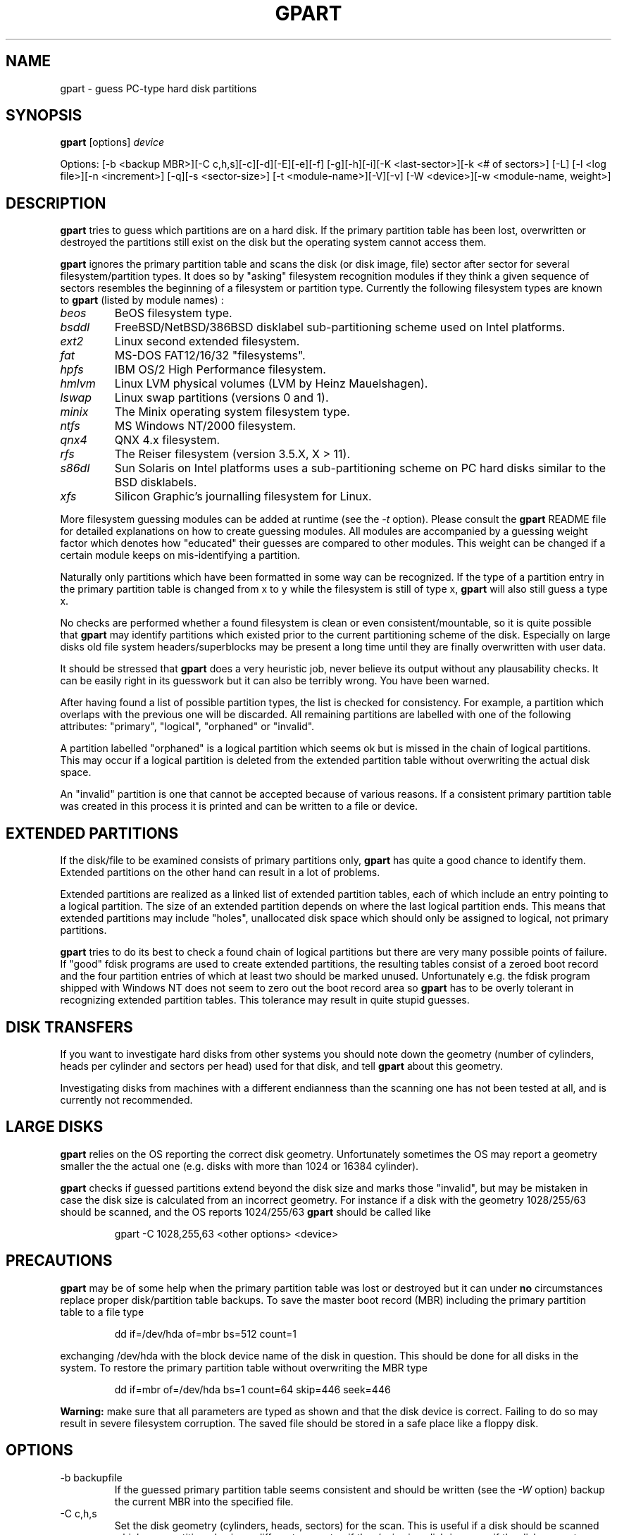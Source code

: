 .\"
.\" gpart v%VERSION% man page (c) Jan 1999 Michail Brzitwa
.\"
.TH GPART %MANEXT% "January 2001" "Administration Tools"
.SH NAME
gpart \- guess PC-type hard disk partitions
.SH SYNOPSIS
.B gpart
[options]
.I device

Options: [-b <backup MBR>][-C c,h,s][-c][-d][-E][-e][-f]
[-g][-h][-i][-K <last-sector>][-k <# of sectors>] [-L]
[-l <log file>][-n <increment>] [-q][-s <sector-size>]
[-t <module-name>][-V][-v] [-W <device>][-w <module-name,
weight>]
.SH DESCRIPTION
.B gpart
tries to guess which partitions are on a hard disk.
If the primary partition table has been lost, overwritten
or destroyed the partitions still exist on the disk but
the operating system cannot access them.

.B gpart
ignores the primary partition table and scans the disk
(or disk image, file) sector after sector for several
filesystem/partition types. It does so by "asking" filesystem
recognition modules if they think a given sequence of
sectors resembles the beginning of a filesystem or partition
type. Currently the following filesystem types are known to
.B gpart
(listed by module names) :

.TP
.I beos
BeOS filesystem type.
.TP
.I bsddl
FreeBSD/NetBSD/386BSD disklabel sub-partitioning
scheme used on Intel platforms.
.TP
.I ext2
Linux second extended filesystem.
.TP
.I fat
MS-DOS FAT12/16/32 "filesystems".
.TP
.I hpfs
IBM OS/2 High Performance filesystem.
.TP
.I hmlvm
Linux LVM physical volumes (LVM by Heinz Mauelshagen).
.TP
.I lswap
Linux swap partitions (versions 0 and 1).
.TP
.I minix
The Minix operating system filesystem type.
.TP
.I ntfs
MS Windows NT/2000 filesystem.
.TP
.I qnx4
QNX 4.x filesystem.
.TP
.I rfs
The Reiser filesystem (version 3.5.X, X > 11).
.TP
.I s86dl
Sun Solaris on Intel platforms uses a sub-partitioning
scheme on PC hard disks similar to the BSD disklabels.
.TP
.I xfs
Silicon Graphic's journalling filesystem for Linux.
.PP
More filesystem guessing modules can be added at
runtime (see the
.I -t
option). Please consult the
.B gpart
README file for detailed explanations on how to create
guessing modules. All modules are accompanied by a guessing
weight factor which denotes how "educated" their guesses
are compared to other modules. This weight can be
changed if a certain module keeps on mis-identifying
a partition.

Naturally only partitions which have been formatted in
some way can be recognized. If the type of a partition
entry in the primary partition table is changed from
x to y while the filesystem is still of type x,
.B gpart
will also still guess a type x.

No checks are performed whether a found filesystem
is clean or even consistent/mountable, so it is quite
possible that
.B gpart
may identify partitions which existed prior to the current
partitioning scheme of the disk. Especially on large
disks old file system headers/superblocks may be present
a long time until they are finally overwritten with
user data.

It should be stressed that
.B gpart
does a very heuristic job, never believe its output
without any plausability checks. It can be easily right
in its guesswork but it can also be terribly wrong. You
have been warned.

After having found a list of possible partition types,
the list is checked for consistency. For example, a
partition which overlaps with the previous one will be
discarded. All remaining partitions are labelled with
one of the following attributes: "primary", "logical",
"orphaned" or "invalid".

A partition labelled "orphaned" is a logical partition
which seems ok but is missed in the chain of logical
partitions. This may occur if a logical partition is
deleted from the extended partition table without
overwriting the actual disk space.

An "invalid" partition is one that cannot be accepted
because of various reasons. If a consistent primary partition
table was created in this process it is printed and
can be written to a file or device.

.SH EXTENDED PARTITIONS
If the disk/file to be examined consists of primary
partitions only,
.B gpart
has quite a good chance to identify them. Extended
partitions on the other hand can result in a lot of
problems.

Extended partitions are realized as a linked list of
extended partition tables, each of which include an
entry pointing to a logical partition. The size of an
extended partition depends on where the last logical
partition ends. This means that extended partitions
may include "holes", unallocated disk space which
should only be assigned to logical, not primary partitions.

.B gpart
tries to do its best to check a found chain of logical
partitions but there are very many possible points of
failure. If "good" fdisk programs are used to create
extended partitions, the resulting tables consist of
a zeroed boot record and the four partition entries
of which at least two should be marked unused. Unfortunately
e.g. the fdisk program shipped with Windows NT does
not seem to zero out the boot record area so
.B gpart
has to be overly tolerant in recognizing extended partition
tables. This tolerance may result in quite stupid
guesses.

.SH DISK TRANSFERS
If you want to investigate hard disks from other systems
you should note down the geometry (number of cylinders,
heads per cylinder and sectors per head) used for that
disk, and tell
.B gpart
about this geometry.

Investigating disks from machines with a different
endianness than the scanning one has not been tested
at all, and is currently not recommended.

.SH LARGE DISKS
.B gpart
relies on the OS reporting the correct disk geometry.
Unfortunately sometimes the OS may report a geometry
smaller the the actual one (e.g. disks with more than
1024 or 16384 cylinder).

.B gpart
checks if guessed partitions extend beyond the disk
size and marks those "invalid", but may be mistaken
in case the disk size is calculated from an incorrect
geometry. For instance if a disk with the geometry
1028/255/63 should be scanned, and the OS reports
1024/255/63
.B gpart
should be called like

.RS
gpart -C 1028,255,63 <other options> <device>
.RE

.SH PRECAUTIONS
.B gpart
may be of some help when the primary partition table was
lost or destroyed but it can under
.B no
circumstances replace proper disk/partition table backups.
To save the master boot record (MBR) including the primary
partition table to a file type

.RS
dd if=/dev/hda of=mbr bs=512 count=1
.RE

exchanging /dev/hda with the block device name of the
disk in question. This should be done for all disks
in the system. To restore the primary partition table
without overwriting the MBR type

.RS
dd if=mbr of=/dev/hda bs=1 count=64 skip=446 seek=446
.RE

.B Warning:
make sure that all parameters are typed as shown and
that the disk device is correct. Failing to do so may
result in severe filesystem corruption. The saved file
should be stored in a safe place like a floppy disk.

.SH OPTIONS
.IP "-b backupfile"
If the guessed primary partition table seems consistent
and should be written (see the
.I
-W
option) backup the current MBR into the specified file.
.IP "-C c,h,s"
Set the disk geometry (cylinders, heads, sectors) for
the scan. This is useful if a disk should be scanned
which was partitioned using a different geometry, if the
.I device
is a disk-image or if the disk geometry cannot be retrieved
through the PCs BIOS. No spaces are allowed between the
numbers, unless all three are enclosed in quotes.
.IP -c
Check/compare mode (implies the
.I -q
quiet option). After the scan is done, the resulting
primary partition table is compared to the existing
one. The return code of
.B gpart
then contains the number of differences (0 if they
are identical except for the boot/active flag which
cannot be guessed). This option has no effect if
.I -d
is given on the command line.
.IP -d
Do not start the guessing loop. Useful if the partition
table should be printed (in combination with the
.I -v
option) without actually scanning for partitions.
.IP -E
Do not try to identify extended partition tables. If
there are extended partitions on the given device
.B gpart
will most certainly complain about too many primary
partitions because there can be only four primary
partitions. Existing logical partitions will be listed
as primary ones.
.IP -e
Do not skip disk read errors. If this option is given,
and short disk reads or general disk read errors (EIO)
are encountered,
.B gpart
will exit. If not given, the program tries to continue.
.IP -f
Full scan. When a possible partition is found,
.B gpart
normally skips all sectors this entry seems to occupy
and continues the scan from the end of the last possible
partition. The disk scan can take quite a while if
this option is given, be patient.
.IP -g
Do not try to get the disk geometry from the OS. If the
.I device
is no block or character device but a plain file this
option should be supplied. If the file to be scanned is
an image of a disk, the geometry can be given by the
.I -C
option.
.IP -h
Show some help.
.IP -i
Run interactively. Each time a possible partition is
identified the user is asked for confirmation.
.IP "-K last sector"
Scan only up to the given sector or the end of the file
or device whichever comes first.
.IP "-k sectors"
Skip given number of sectors before the scan. Potentially
useful if a partition is looked for at the end of a
large disk.
.IP -L
List available filesystem/partition type modules and
their weights, then exit.
.IP "-l logfile"
Log output to the given file (even if
.I -q
was supplied).
.IP "-n increment"
Scan increment: number of sectors or "s" for single
sector increment, "h" for an increment of sectors
per head (depends on geometry) or "c" for cylinder
increment.

The increment also influences the condition where extended
partition tables are searched: if the scan increment
is "s" (i.e. 1) extended partition tables are required
to be on a head boundary, otherwise they must be on a
cylinder boundary.

If the disk geometry could not be retrieved and no
geometry was given on the command line, the default
increment is one sector.
.IP -q
Quiet/no output mode. However if a logfile was
specified (see
.I -l
option) all output is written to that file. This
option overrides the
.I -i
interactive mode.
.IP "-s sector size"
Preset medium sector size.
.B gpart
tries to find out the sector size but may fail in
doing so. Probed sector sizes are 2^i, i=9..14
(512 to 16384 bytes). The default medium sector
size is 512 bytes.
.IP "-t module name"
Plug in another guessing module. The module to
be dynamically linked in must be a shared object
file named "gm_<modname>.so".
.IP -V
Show version number.
.IP -v
Be verbose. This option can be given more than
once resulting in quite a lot of information.
.IP "-W device"
Write partition table. If a consistent primary
partition table has been guessed it can be written
to the specified file or device. The supplied device
can be the same as the scanned one.

Additionally the guessed partition entries can
be edited. No checks are performed on the entered
values, thus the resulting table is allowed to
be highly inconsistent. Please beware.

.B Warning:
The guessed partition table should be checked
very carefully before writing it back. You can
always write the guessed partition table into a
plain file and write this into sector 0 using
.BR dd (1)
(see section PRECAUTIONS above).

.IP "-w module name,weight"
Put the given module at the head of the module chain
and assign a new weight to that module. All modules
are given an initial weight of 1.0. Again no spaces
are allowed.


.PP
Default settings are "-n h".

.SH EXAMPLES
\-\ To scan the first IDE hard disk under Linux using default
settings type

.RS
gpart /dev/hda
.RE

\-\ To print the primary partition table of the third IDE
drive without starting the scan loop in FreeBSD type

.RS
gpart -vvd /dev/wd2
.RE
.RE

\-\ If
.BR lilo(8)
was installed in the master boot record (MBR) of a
hard disk it saves the contents of the first sector
in a file called /boot/boot.<major/minor>. To list
the partitions contained in such a file type e.g.

.RS
gpart -vdg /boot/boot.0300
.RE

If the partition table contains an extended partition,
.B gpart
will complain about invalid extended partition tables
because the extended entry points to sectors not within
that file.

\-\ Usually the first primary partition starts on the
second head. If
.B gpart
cannot identify the first partition properly this may
not be the case.
.B gpart
can be told to start the scan directly from sector one
of the disk, using the sector-wise scan mode:

.RS
gpart -k 1 -n s /dev/hdb
.RE

\-\ Suppose
.B gpart
identifies an NTFS partition as FAT on a certain
disk. In this situation the "ntfs" module should be
made the first module to be probed and given a
weight higher than the usual weight of 1.0:

.RS
gpart -w ntfs,1.5 /dev/hdb
.RE

To list the available modules and their weights use
the
.I -L
option.

\-\ After having checked the output of
.B gpart
at least thrice, the primary partition table can
be written back to the device this way:

.RS
gpart -W /dev/sdc /dev/sdc
.RE

This of course may be extremely dangerous to your health
and social security, so beware.

\-\ A hard disk with 63 sectors per head is scanned in
steps of 63 sectors. To perform the scan on every second
head while skipping the first 1008 sectors type

.RS
gpart -k 1008 -n 126 /dev/sda
.RE

\-\ If you want to see how easily
.B gpart
can be mislead, and how many probable partition starts
are on a disk, search the whole disk really sector by
sector, writing all output to a logfile:

.RS
gpart -vvfn s -ql /tmp/gpart.log /dev/sd2 &
.RE

Usually
.B gpart
will not be able to produce an educated guess of the
primary partition table in this mode. The logfile
however may contain enough hints to manually reconstruct
the partition table.

.SH FILES
.I /dev/*
.RS
Hard disk block devices. The naming scheme of hard disk
block devices is OS dependent, consult your system manuals
for more information.
.RE

.SH DIAGNOSTICS
There are many error message types, all of them should
be self-explanatory. Complain if they are not.

.SH BUGS
.B gpart
is beta software, so expect buggy behaviour.

\-\ 
.B gpart
only accepts extended partition links with one logical
partition. There may be
.B fdisk
variants out there creating links with up to three
logical partition entries but these are not accepted.

.SH TO DO
.br
\-\ Support big-endian architectures.
.br
\-\ Test on 64-bit architectures.
.br
\-\ Look for boot manager partitions (e.g. OS/2 BM).
.br
\-\ Think about reconstructing logical partition chains.

.SH AUTHOR
Please send bug reports, suggestions, comments etc. to

.RS
Michail Brzitwa <michail@brzitwa.de>
.RE

.SH "SEE ALSO"
.BR fdisk (8).
